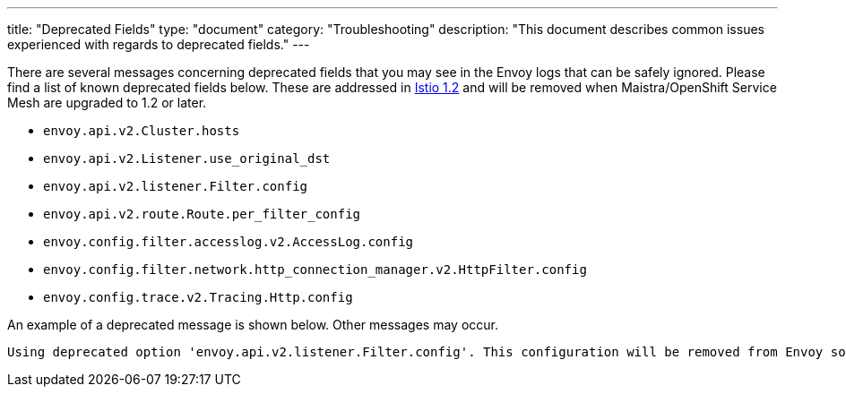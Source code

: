 ---
title: "Deprecated Fields"
type: "document"
category: "Troubleshooting"
description: "This document describes common issues experienced with regards to deprecated fields."
---

There are several messages concerning deprecated fields that you may see in the Envoy logs that can be safely ignored.
Please find a list of known deprecated fields below. These are addressed in link:https://github.com/istio/istio/pull/13182[Istio 1.2]
and will be removed when Maistra/OpenShift Service Mesh are upgraded to 1.2 or later.

* `envoy.api.v2.Cluster.hosts`
* `envoy.api.v2.Listener.use_original_dst`
* `envoy.api.v2.listener.Filter.config`
* `envoy.api.v2.route.Route.per_filter_config`
* `envoy.config.filter.accesslog.v2.AccessLog.config`
* `envoy.config.filter.network.http_connection_manager.v2.HttpFilter.config`
* `envoy.config.trace.v2.Tracing.Http.config`



An example of a deprecated message is shown below. Other messages may occur.

----
Using deprecated option 'envoy.api.v2.listener.Filter.config'. This configuration will be removed from Envoy soon. Please see https://github.com/envoyproxy/envoy/blob/master/DEPRECATED.md for details.
----

